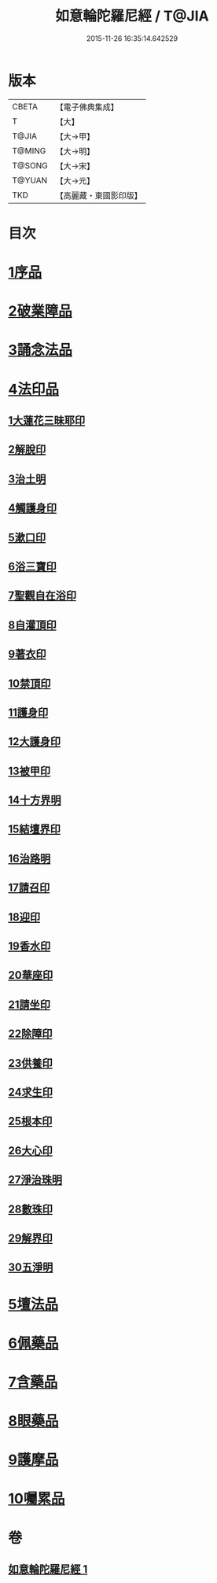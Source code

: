 #+TITLE: 如意輪陀羅尼經 / T@JIA
#+DATE: 2015-11-26 16:35:14.642529
* 版本
 |     CBETA|【電子佛典集成】|
 |         T|【大】     |
 |     T@JIA|【大→甲】   |
 |    T@MING|【大→明】   |
 |    T@SONG|【大→宋】   |
 |    T@YUAN|【大→元】   |
 |       TKD|【高麗藏・東國影印版】|

* 目次
* [[file:KR6j0287_001.txt::001-0188b21][1序品]]
* [[file:KR6j0287_001.txt::0189b7][2破業障品]]
* [[file:KR6j0287_001.txt::0189c22][3誦念法品]]
* [[file:KR6j0287_001.txt::0190b17][4法印品]]
** [[file:KR6j0287_001.txt::0190b22][1大蓮花三昧耶印]]
** [[file:KR6j0287_001.txt::0190c10][2解脫印]]
** [[file:KR6j0287_001.txt::0190c22][3治土明]]
** [[file:KR6j0287_001.txt::0190c26][4觸護身印]]
** [[file:KR6j0287_001.txt::0191a5][5漱口印]]
** [[file:KR6j0287_001.txt::0191a13][6浴三寶印]]
** [[file:KR6j0287_001.txt::0191a21][7聖觀自在浴印]]
** [[file:KR6j0287_001.txt::0191b4][8自灌頂印]]
** [[file:KR6j0287_001.txt::0191b12][9著衣印]]
** [[file:KR6j0287_001.txt::0191b20][10禁頂印]]
** [[file:KR6j0287_001.txt::0191b29][11護身印]]
** [[file:KR6j0287_001.txt::0191c9][12大護身印]]
** [[file:KR6j0287_001.txt::0191c14][13被甲印]]
** [[file:KR6j0287_001.txt::0191c20][14十方界明]]
** [[file:KR6j0287_001.txt::0191c24][15結壇界印]]
** [[file:KR6j0287_001.txt::0192a1][16治路明]]
** [[file:KR6j0287_001.txt::0192a8][17請召印]]
** [[file:KR6j0287_001.txt::0192a15][18迎印]]
** [[file:KR6j0287_001.txt::0192a27][19香水印]]
** [[file:KR6j0287_001.txt::0192b4][20華座印]]
** [[file:KR6j0287_001.txt::0192b16][21請坐印]]
** [[file:KR6j0287_001.txt::0192b23][22除障印]]
** [[file:KR6j0287_001.txt::0192c2][23供養印]]
** [[file:KR6j0287_001.txt::0192c12][24求生印]]
** [[file:KR6j0287_001.txt::0192c20][25根本印]]
** [[file:KR6j0287_001.txt::0193a2][26大心印]]
** [[file:KR6j0287_001.txt::0193a6][27淨治珠明]]
** [[file:KR6j0287_001.txt::0193a12][28數珠印]]
** [[file:KR6j0287_001.txt::0193a29][29解界印]]
** [[file:KR6j0287_001.txt::0193b8][30五淨明]]
* [[file:KR6j0287_001.txt::0193b16][5壇法品]]
* [[file:KR6j0287_001.txt::0194a14][6佩藥品]]
* [[file:KR6j0287_001.txt::0194b14][7含藥品]]
* [[file:KR6j0287_001.txt::0195a9][8眼藥品]]
* [[file:KR6j0287_001.txt::0195c14][9護摩品]]
* [[file:KR6j0287_001.txt::0196a24][10囑累品]]
* 卷
** [[file:KR6j0287_001.txt][如意輪陀羅尼經 1]]
